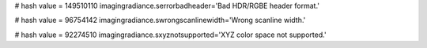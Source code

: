 
# hash value = 149510110
imagingradiance.serrorbadheader='Bad HDR/RGBE header format.'


# hash value = 96754142
imagingradiance.swrongscanlinewidth='Wrong scanline width.'


# hash value = 92274510
imagingradiance.sxyznotsupported='XYZ color space not supported.'

